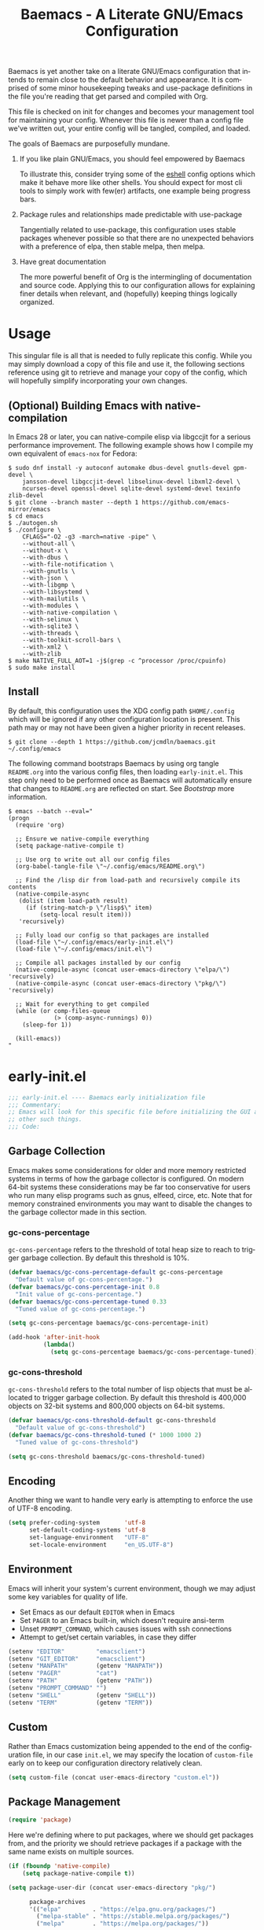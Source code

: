 # -*- mode : org -*-
#+LANGUAGE: en
#+STARTUP: indent
#+TITLE: Baemacs - A Literate GNU/Emacs Configuration

Baemacs is yet another take on a literate GNU/Emacs configuration that intends
to remain close to the default behavior and appearance. It is comprised of some
minor housekeeping tweaks and use-package definitions in the file you're
reading that get parsed and compiled with Org.

This file is checked on init for changes and becomes your management tool for
maintaining your config. Whenever this file is newer than a config file we've
written out, your entire config will be tangled, compiled, and loaded.

#+HTML: <p align="center"><img src="img/baemacs.png" /></p>

The goals of Baemacs are purposefully mundane.

1. If you like plain GNU/Emacs, you should feel empowered by Baemacs

   To illustrate this, consider trying some of the [[#eshell][eshell]] config options which
   make it behave more like other shells. You should expect for most cli tools
   to simply work with few(er) artifacts, one example being progress bars.

2. Package rules and relationships made predictable with use-package

   Tangentially related to use-package, this configuration uses stable packages
   whenever possible so that there are no unexpected behaviors with a
   preference of elpa, then stable melpa, then melpa.

3. Have great documentation

   The more powerful benefit of Org is the intermingling of documentation and
   source code. Applying this to our configuration allows for explaining finer
   details when relevant, and (hopefully) keeping things logically organized.

* Table of Contents :TOC_4:noexport:
- [[#usage][Usage]]
  - [[#optional-building-emacs-with-native-compilation][(Optional) Building Emacs with native-compilation]]
  - [[#install][Install]]
- [[#early-initel][early-init.el]]
  - [[#garbage-collection][Garbage Collection]]
    - [[#gc-cons-percentage][gc-cons-percentage]]
    - [[#gc-cons-threshold][gc-cons-threshold]]
  - [[#encoding][Encoding]]
  - [[#environment][Environment]]
  - [[#custom][Custom]]
  - [[#package-management][Package Management]]
    - [[#use-package][use-package]]
    - [[#no-littering][no-littering]]
    - [[#package-utils][package-utils]]
  - [[#disable-toolbars][Disable toolbars]]
  - [[#disable-splash-screen][Disable splash screen]]
  - [[#re-use-frames-and-windows][Re-use Frames and Windows]]
- [[#initel][init.el]]
  - [[#appearance][Appearance]]
    - [[#font][Font]]
    - [[#theme][Theme]]
  - [[#editing][Editing]]
    - [[#backups][Backups]]
    - [[#clipboard][Clipboard]]
    - [[#scrolling][Scrolling]]
    - [[#line-numbers][Line Numbers]]
    - [[#modeline][Modeline]]
    - [[#parenthesis-matching][Parenthesis Matching]]
    - [[#whitespace][Whitespace]]
    - [[#word-wrap][Word Wrap]]
  - [[#input][Input]]
    - [[#keyboard][Keyboard]]
      - [[#keybinds][Keybinds]]
    - [[#mouse][Mouse]]
  - [[#bootstrap][Bootstrap]]
- [[#configel][config.el]]
  - [[#packages][Packages]]
    - [[#circe][circe]]
    - [[#clang-format][clang-format]]
    - [[#company][company]]
    - [[#counsel][counsel]]
    - [[#diff-hl][diff-hl]]
    - [[#dimmer][dimmer]]
    - [[#eglot][eglot]]
    - [[#eldoc][eldoc]]
    - [[#elfeed][elfeed]]
    - [[#eshell][eshell]]
    - [[#eww][eww]]
    - [[#flycheck][flycheck]]
    - [[#flyspell][flyspell]]
    - [[#gnus][gnus]]
    - [[#helpful][helpful]]
    - [[#highlight-indent-guides][highlight-indent-guides]]
    - [[#ibuffer][ibuffer]]
    - [[#ivy][ivy]]
    - [[#magit][magit]]
    - [[#nov][nov]]
    - [[#rainbow-delimiters][rainbow-delimiters]]
    - [[#ranger][ranger]]
    - [[#scratch][scratch]]
    - [[#server][server]]
    - [[#smartparens][smartparens]]
    - [[#swiper][swiper]]
    - [[#undo-tree][undo-tree]]
    - [[#xclip][xclip]]
    - [[#yasnippet][yasnippet]]
  - [[#languages][Languages]]
    - [[#apache][Apache]]
    - [[#bpftrace][bpftrace]]
    - [[#c][C]]
    - [[#c-1][C++]]
    - [[#caddy-disabled][Caddy (Disabled)]]
    - [[#cfg--ini][Cfg / Ini]]
    - [[#cmake][CMake]]
    - [[#csv][CSV]]
    - [[#docker][Docker]]
    - [[#dotenv][DotEnv]]
    - [[#editorconfig][EditorConfig]]
    - [[#emacs-lisp][Emacs Lisp]]
    - [[#gdscript-disabled][GDScript (Disabled)]]
    - [[#go][Go]]
    - [[#hcl][HCL]]
    - [[#jinja2][Jinja2]]
    - [[#json][JSON]]
    - [[#julia][Julia]]
    - [[#markdown][Markdown]]
    - [[#meson][Meson]]
    - [[#nginx][NGINX]]
    - [[#ninja][Ninja]]
    - [[#org][Org]]
    - [[#php][PHP]]
    - [[#protobuf][Protobuf]]
    - [[#python][Python]]
    - [[#rust][Rust]]
    - [[#shell][Shell]]
    - [[#sed][Sed]]
    - [[#toml][Toml]]
    - [[#verilog][Verilog]]
    - [[#yaml][YAML]]
    - [[#zig][Zig]]

* Usage

This singular file is all that is needed to fully replicate this config. While
you may simply download a copy of this file and use it, the following sections
reference using git to retrieve and manage your copy of the config, which will
hopefully simplify incorporating your own changes.

** (Optional) Building Emacs with native-compilation

In Emacs 28 or later, you can native-compile elisp via libgccjit for a serious
performance improvement. The following example shows how I compile my own
equivalent of ~emacs-nox~ for Fedora:

#+BEGIN_SRC shell :eval no :tangle no
  $ sudo dnf install -y autoconf automake dbus-devel gnutls-devel gpm-devel \
      jansson-devel libgccjit-devel libselinux-devel libxml2-devel \
      ncurses-devel openssl-devel sqlite-devel systemd-devel texinfo zlib-devel
  $ git clone --branch master --depth 1 https://github.com/emacs-mirror/emacs
  $ cd emacs
  $ ./autogen.sh
  $ ./configure \
      CFLAGS="-O2 -g3 -march=native -pipe" \
      --without-all \
      --without-x \
      --with-dbus \
      --with-file-notification \
      --with-gnutls \
      --with-json \
      --with-libgmp \
      --with-libsystemd \
      --with-mailutils \
      --with-modules \
      --with-native-compilation \
      --with-selinux \
      --with-sqlite3 \
      --with-threads \
      --with-toolkit-scroll-bars \
      --with-xml2 \
      --with-zlib
  $ make NATIVE_FULL_AOT=1 -j$(grep -c ^processor /proc/cpuinfo)
  $ sudo make install
#+END_SRC

** Install

By default, this configuration uses the XDG config path ~$HOME/.config~ which
will be ignored if any other configuration location is present. This path may
or may not have been given a higher priority in recent releases.

#+BEGIN_SRC shell :eval no :tangle no
  $ git clone --depth 1 https://github.com/jcmdln/baemacs.git ~/.config/emacs
#+END_SRC

The following command bootstraps Baemacs by using org tangle ~README.org~ into
the various config files, then loading ~early-init.el~. This step only need to
be performed once as Baemacs will automatically ensure that changes to
~README.org~ are reflected on start. See [[Bootstrap]] more information.

#+BEGIN_SRC shell :eval no :tangle no
  $ emacs --batch --eval="
  (progn
    (require 'org)

    ;; Ensure we native-compile everything
    (setq package-native-compile t)

    ;; Use org to write out all our config files
    (org-babel-tangle-file \"~/.config/emacs/README.org\")

    ;; Find the /lisp dir from load-path and recursively compile its contents
    (native-compile-async
     (dolist (item load-path result)
       (if (string-match-p \"/lisp$\" item)
           (setq-local result item)))
     'recursively)

    ;; Fully load our config so that packages are installed
    (load-file \"~/.config/emacs/early-init.el\")
    (load-file \"~/.config/emacs/init.el\")

    ;; Compile all packages installed by our config
    (native-compile-async (concat user-emacs-directory \"elpa/\") 'recursively)
    (native-compile-async (concat user-emacs-directory \"pkg/\") 'recursively)

    ;; Wait for everything to get compiled
    (while (or comp-files-queue
               (> (comp-async-runnings) 0))
      (sleep-for 1))

    (kill-emacs))
  "
#+END_SRC

* early-init.el

#+BEGIN_SRC emacs-lisp :tangle early-init.el
  ;;; early-init.el ---- Baemacs early initialization file
  ;;; Commentary:
  ;; Emacs will look for this specific file before initializing the GUI and
  ;; other such things.
  ;;; Code:
#+END_SRC

** Garbage Collection

Emacs makes some considerations for older and more memory restricted systems in
terms of how the garbage collector is configured. On modern 64-bit systems
these considerations may be far too conservative for users who run many elisp
programs such as gnus, elfeed, circe, etc. Note that for memory constrained
environments you may want to disable the changes to the garbage collector made
in this section.

*** gc-cons-percentage

~gc-cons-percentage~ refers to the threshold of total heap size to reach to
trigger garbage collection. By default this threshold is 10%.

#+BEGIN_SRC emacs-lisp :tangle early-init.el
  (defvar baemacs/gc-cons-percentage-default gc-cons-percentage
    "Default value of gc-cons-percentage.")
  (defvar baemacs/gc-cons-percentage-init 0.8
    "Init value of gc-cons-percentage.")
  (defvar baemacs/gc-cons-percentage-tuned 0.33
    "Tuned value of gc-cons-percentage.")

  (setq gc-cons-percentage baemacs/gc-cons-percentage-init)

  (add-hook 'after-init-hook
            (lambda()
              (setq gc-cons-percentage baemacs/gc-cons-percentage-tuned)))
#+END_SRC

*** gc-cons-threshold

~gc-cons-threshold~ refers to the total number of lisp objects that must be
allocated to trigger garbage collection. By default this threshold is 400,000
objects on 32-bit systems and 800,000 objects on 64-bit systems.

#+BEGIN_SRC emacs-lisp :tangle early-init.el
  (defvar baemacs/gc-cons-threshold-default gc-cons-threshold
    "Default value of gc-cons-threshold")
  (defvar baemacs/gc-cons-threshold-tuned (* 1000 1000 2)
    "Tuned value of gc-cons-threshold")

  (setq gc-cons-threshold baemacs/gc-cons-threshold-tuned)
#+END_SRC

** Encoding

Another thing we want to handle very early is attempting to enforce the use of
UTF-8 encoding.

#+BEGIN_SRC emacs-lisp :tangle early-init.el
  (setq prefer-coding-system       'utf-8
        set-default-coding-systems 'utf-8
        set-language-environment   "UTF-8"
        set-locale-environment     "en_US.UTF-8")
#+END_SRC

** Environment

Emacs will inherit your system's current environment, though we may adjust some
key variables for quality of life.

- Set Emacs as our default ~EDITOR~ when in Emacs
- Set ~PAGER~ to an Emacs built-in, which doesn't require ansi-term
- Unset ~PROMPT_COMMAND~, which causes issues with ssh connections
- Attempt to get/set certain variables, in case they differ

#+BEGIN_SRC emacs-lisp :tangle early-init.el
  (setenv "EDITOR"         "emacsclient")
  (setenv "GIT_EDITOR"     "emacsclient")
  (setenv "MANPATH"        (getenv "MANPATH"))
  (setenv "PAGER"          "cat")
  (setenv "PATH"           (getenv "PATH"))
  (setenv "PROMPT_COMMAND" "")
  (setenv "SHELL"          (getenv "SHELL"))
  (setenv "TERM"           (getenv "TERM"))
#+END_SRC

** Custom

Rather than Emacs customization being appended to the end of the configuration
file, in our case ~init.el~, we may specify the location of ~custom-file~ early
on to keep our configuration directory relatively clean.

#+BEGIN_SRC emacs-lisp :tangle early-init.el
  (setq custom-file (concat user-emacs-directory "custom.el"))
#+END_SRC

** Package Management

#+BEGIN_SRC emacs-lisp :tangle early-init.el
  (require 'package)
#+END_SRC

Here we're defining where to put packages, where we should get packages from,
and the priority we should retrieve packages if a package with the same name
exists on multiple sources.

#+BEGIN_SRC emacs-lisp :tangle early-init.el
  (if (fboundp 'native-compile)
      (setq package-native-compile t))

  (setq package-user-dir (concat user-emacs-directory "pkg/")

        package-archives
        '(("elpa"         . "https://elpa.gnu.org/packages/")
          ("melpa-stable" . "https://stable.melpa.org/packages/")
          ("melpa"        . "https://melpa.org/packages/"))

        package-archive-priorities
        '(("elpa"         . 3)
          ("melpa-stable" . 2)
          ("melpa"        . 1))

        package-pinned-packages
        '((cargo       . "melpa")
          (dimmer      . "melpa")
          (hcl-mode    . "melpa")
          (ivy-rich    . "melpa")
          (use-package . "melpa")))
#+END_SRC

With the above changes made, we may now initialize the package module:

#+BEGIN_SRC emacs-lisp :tangle early-init.el
  (package-initialize)
#+END_SRC

*** use-package

The first package we'll ensure exists is use-package, which the rest of this
file relies on for handling per-package configuration. In newer versions of
Emacs use-package is now a built-in, but we should check to be nice to older
versions:

#+BEGIN_SRC emacs-lisp :tangle early-init.el
  (unless (package-installed-p 'use-package)
    (package-refresh-contents)
    (package-install 'use-package))

  (eval-when-compile
    (require 'use-package)
    (require 'bind-key))
#+END_SRC

Some decent use-package tweaks are to defer loading a package unless demanded,
ensure a package exists or can be retrieved before loading its configuration,
and check that use-package is installed and active before attempting to
initialize:

#+BEGIN_SRC emacs-lisp :tangle early-init.el
  (setq use-package-always-ensure     't
        use-package-check-before-init 't)
#+END_SRC

*** no-littering

The second package will keep our Emacs configuration directory nice and tidy by
adjusting the locations of configuration files. It uses a unixy format, which
is a nice change.

#+BEGIN_SRC emacs-lisp :tangle early-init.el
  (use-package no-littering
    :commands (dired-create-directory no-littering-expand-var-file-name)
    :init
    (setq auto-save-file-name-transforms
          `((".*" ,(no-littering-expand-var-file-name "auto-save/") 't))

          baemacs/auto-save-dir (concat user-emacs-directory "var/auto-save"))

    (if (not (file-directory-p baemacs/auto-save-dir))
        (dired-create-directory baemacs/auto-save-dir)))
#+END_SRC

*** package-utils

#+BEGIN_SRC emacs-lisp :tangle early-init.el
  (use-package package-utils
    :commands (baemacs/update)
    :init
    (defun baemacs/update()
      "Refresh package contents, then update all packages."
      (interactive)

      ;; Refresh package metadata, and upgrade all packages
      (package-refresh-contents)
      (package-utils-upgrade-all)

      ;; Native-compile all packages
      (native-compile-async (concat user-emacs-directory "elpa") 'recursively)
      (native-compile-async (concat user-emacs-directory "pkg") 'recursively)))
#+END_SRC

** Disable toolbars

I don't find the toolbars to be useful comparatively to the amount of visual
space they consume. The following will disable the various toolbars when their
functions are bound, which prevents them from ever being initialized:

#+BEGIN_SRC emacs-lisp :tangle early-init.el
  (when (fboundp 'menu-bar-mode)   (menu-bar-mode   -1))
  (when (fboundp 'scroll-bar-mode) (scroll-bar-mode -1))
  (when (fboundp 'tool-bar-mode)   (tool-bar-mode   -1))
#+END_SRC

** Disable splash screen

After initialization completes, we'll end up with some clutter that is not very
helpful for long-time Emacs users.

- Remove the default scratch buffer message
- Disable the splash screen
- Disable the startup buffer menu

#+BEGIN_SRC emacs-lisp :tangle early-init.el
  (setq initial-scratch-message     ""
        inhibit-splash-screen       't
        inhibit-startup-buffer-menu 't)
#+END_SRC

** Re-use Frames and Windows

One big annoyance is Emacs arbitrary splitting my window to show a newly
created buffer. This is especially annoying when I run a command myself such as
~M-x man~ which causes arbitrary splits.

Here we will enforce always re-using the currently selected frame when a new
buffer is opened or focused. This works in most cases, though as shown below
certain things like 'man' will not respect our choices and require specific
adjustment. Some things like 'gnus' should still make splits as they want, so
we won't look for every possible edge condition to normalize this behavior.

#+BEGIN_SRC emacs-lisp :tangle init.el
  (add-to-list 'display-buffer-alist '("*Help*" display-buffer-same-window))
  (add-to-list 'display-buffer-alist '("*Man*" display-buffer-same-window))

  (setq pop-up-frames  nil
        pop-up-windows nil)
#+END_SRC

#+BEGIN_SRC emacs-lisp :tangle early-init.el
  (provide 'early-init)
  ;;; early-init.el ends here
#+END_SRC

* init.el

Emacs will look for this specific file once it reaches the init phase. Here we
will make modifications to things that ship with Emacs and should be changed as
early as possible.

#+BEGIN_SRC emacs-lisp :tangle init.el
  ;;; init.el ---- Baemacs initialization file
  ;;; Commentary:
  ;; Emacs will look for this specific file once it reaches the
  ;; initialization phase.  Here we will make modifications to things that
  ;; ship with Emacs and should be changed early.
  ;;; Code:
#+END_SRC

** Appearance

In terms of appearance, I prefer to have as little wasted space and visual
clutter as possible. I make no attempt to completely restyle Emacs, preferring
instead to make slight modifications.

*** Font

This probably isn't needed, but we'll set the default font to the monospace
font defined on the system.

#+BEGIN_SRC emacs-lisp :tangle init.el
  (set-face-attribute :family "Monospace")
#+END_SRC

*** Theme

Rather than include yet another theme, we’ll use the tango-dark theme.

#+BEGIN_SRC emacs-lisp :tangle init.el
  (load-theme 'tango-dark 't)
#+END_SRC

** Editing

There are some general-purpose changes to make for editing files, which ideally
if I ever get around to incorporating ~site-start.el~ will allow loading a
slim, nimble instance of Emacs when needed. For now I'll leave these changes
here.

*** Backups

#+BEGIN_SRC emacs-lisp :tangle init.el
  (setq backup-by-copying 't)
#+END_SRC

*** Clipboard

This part is a bit unorganized though reduces clutter by inhibiting buffers and
adjusting how the clipboard works in Emacs.

#+BEGIN_SRC emacs-lisp :tangle init.el
  (setq save-interprogram-paste-before-kill 't
        select-enable-primary               nil)
#+END_SRC

*** Scrolling

- Scroll line-by-line
- Preserve the cursor position when scrolling
- No scroll margins
- Don't scroll past the end of a buffer

#+BEGIN_SRC emacs-lisp :tangle init.el
  (setq auto-window-vscroll             nil
        scroll-conservatively           101
        scroll-margin                   0
        scroll-preserve-screen-position 1
        scroll-step                     1
        scroll-up-aggressively          0.0
        scroll-down-aggressively        0.0)
#+END_SRC

*** Line Numbers

Display line numbers in most types of modes where it makes sense.

#+BEGIN_SRC emacs-lisp :tangle init.el
  (add-hook 'after-init-hook
            (lambda()
              (add-hook 'conf-mode-hook 'display-line-numbers-mode)
              (add-hook 'prog-mode-hook 'display-line-numbers-mode)
              (add-hook 'org-mode-hook  'display-line-numbers-mode)
              (add-hook 'text-mode-hook 'display-line-numbers-mode)))
#+END_SRC

*** Modeline

- Show column numbers
- Ensure ~\n~ always precedes EOF
- When ~show-paren-mode~ is enabled, delay showing match for 330ms
- Disable the ~visual-bell~

#+BEGIN_SRC emacs-lisp :tangle init.el
  (setq column-number-mode    't
        require-final-newline 't
        show-paren-delay      0.33
        visible-bell          nil)
#+END_SRC

*** Parenthesis Matching

Highlight matching parenthesis, always.

#+BEGIN_SRC emacs-lisp :tangle init.el
  (add-hook 'after-init-hook (lambda() (show-paren-mode 't)))
#+END_SRC

*** Whitespace

Before saving, remove any trailing whitespace characters.

#+BEGIN_SRC emacs-lisp :tangle init.el
  (add-hook 'before-save-hook 'delete-trailing-whitespace)
#+END_SRC

*** Word Wrap

When Visual Line mode is enabled, ‘word-wrap’ is turned on in this buffer, and
simple editing commands are redefined to act on visual lines, not logical
lines.

#+BEGIN_SRC emacs-lisp :tangle init.el
  (add-hook 'after-init-hook (lambda() (global-visual-line-mode 't)))
#+END_SRC

** Input

*** Keyboard

In terms of keyboard input, I only make slight adjustments though their
usefulness is highly subjective.

**** Keybinds

From my time of using tmux + vim I had grown to prefer some custom keybinds I
made for handling splits or navigating through panes. Here I've attempted to
recreated the subjective ease of navigation I prefer:

#+BEGIN_SRC emacs-lisp :tangle init.el
  (global-set-key (kbd "M--")
                  (lambda()
                    (interactive)
                    (split-window-vertically)
                    (other-window 1 nil)
                    (switch-to-next-buffer)))

  (global-set-key (kbd "M-=")
                  (lambda()
                    (interactive)
                    (split-window-horizontally)
                    (other-window 1 nil)
                    (switch-to-next-buffer)))
#+END_SRC

#+BEGIN_SRC emacs-lisp :tangle init.el
  (global-set-key (kbd "C-c c")     'comment-or-uncomment-region)
  (global-set-key (kbd "<M-down>")  'windmove-down)
  (global-set-key (kbd "<M-left>")  'windmove-left)
  (global-set-key (kbd "<M-right>") 'windmove-right)
  (global-set-key (kbd "<M-up>")    'windmove-up)

  (defalias 'yes-or-no-p 'y-or-n-p)
#+END_SRC

*** Mouse

#+BEGIN_SRC emacs-lisp :tangle init.el
  (setq mouse-wheel-follow-mouse      't
        mouse-wheel-progressive-speed nil
        mouse-wheel-scroll-amount     '(3 ((shift) . 3))
        mouse-yank-at-point           't)
#+END_SRC

#+BEGIN_SRC emacs-lisp :tangle init.el
  (add-hook 'after-init-hook
            (lambda()
              (xterm-mouse-mode 1)))

  (global-set-key (kbd "<mouse-4>")
                  (lambda()
                    (interactive)
                    (scroll-down-line 3)))

  (global-set-key (kbd "<mouse-5>")
                  (lambda()
                    (interactive)
                    (scroll-up-line 3)))
#+END_SRC

** Bootstrap

Something we can do to slightly improve the total duration needed for Emacs to
complete its initialization phase is byte-compile the configuration files we
create. If performed conditionally, we only pay the cost of byte-compiling when
we make a change to this configuration file for the entire configuration to be
rebuilt.

At the end of initialization, ensure that ~README.org~ is not newer than
~config.el~, otherwise rebuild our configuration files and byte-compile them.

#+BEGIN_SRC emacs-lisp :tangle init.el
  (defun baemacs/reconfig()
    "Reconfigure Baemacs by writing and loading our config."
    (require 'org)
    (interactive)
    (org-babel-tangle-file (concat user-emacs-directory "README.org"))
    (load (concat user-emacs-directory "early-init.el"))
    (load (concat user-emacs-directory "init.el")))
#+END_SRC

#+BEGIN_SRC emacs-lisp :tangle init.el
  (if (file-newer-than-file-p (concat user-emacs-directory "README.org")
                              (concat user-emacs-directory "early-init.el"))
      (baemacs/reconfig))
#+END_SRC

#+BEGIN_SRC emacs-lisp :tangle init.el
  (load (concat user-emacs-directory "config.el"))
#+END_SRC

#+BEGIN_SRC emacs-lisp :tangle init.el
  (provide 'init)
  ;;; init.el ends here
#+END_SRC

* config.el

This is a non-standard file that is referenced at the end of ~init.el~ which
contains our extra package and language definitions. Before we add anything to
this file, first we'll add the file header:

#+BEGIN_SRC emacs-lisp :tangle config.el
  ;;; config.el ---- Baemacs configuration file
  ;;; Commentary:
  ;; This is a non-standard file that is referenced at the end of 'init.el'
  ;; which contains our extra package and language definitions.
  ;;; Code:
#+END_SRC

** Packages

*** circe

Circe is a Client for IRC in Emacs.

https://stable.melpa.org/#/circe
https://github.com/emacs-circe/circe

#+BEGIN_SRC emacs-lisp :tangle config.el
  (use-package circe
    :defer 't
    :commands (enable-lui-logging-globally lui-set-prompt)
    :config
    (setq circe-default-part-message ""
          circe-default-quit-message ""
          circe-format-server-topic  "*** Topic: {userhost}: {topic-diff}"
          circe-reduce-lurker-spam   't
          circe-use-cycle-completion 't

          lui-flyspell-alist         '((".*" "american"))
          lui-flyspell-p             't

          lui-fill-type              nil
          lui-time-stamp-format      "%H:%M:%S"
          lui-time-stamp-position    'left-margin)

    (add-hook 'circe-server-mode-hook (lambda() (require 'circe-chanop)))
    (add-hook 'circe-chat-mode-hook
              (lambda()
                (lui-set-prompt
                 (concat (propertize
                          (concat (buffer-name) ":")
                          'face 'circe-prompt-face)
                         " "))))

    (add-hook 'lui-mode-hook
              (lambda()
                (setq fringes-outside-margins 't
                      left-margin-width       9
                      word-wrap               't
                      wrap-prefix             "")))

    (enable-circe-color-nicks)

    (if (file-exists-p (concat user-emacs-directory "usr/circe.el"))
        (load-file     (concat user-emacs-directory "usr/circe.el"))))
#+END_SRC

*** clang-format

#+BEGIN_SRC emacs-lisp :tangle config.el
  (use-package clang-format)
#+END_SRC

*** company

Company is a modular completion framework. Modules for retrieving completion
candidates are called backends, modules for displaying them are frontends.

https://stable.melpa.org/#/company
https://github.com/company-mode/company-mode

#+BEGIN_SRC emacs-lisp :tangle config.el
  (use-package company
    :config
    (setq company-begin-commands '(self-insert-command)
          company-idle-delay     0.3
          company-echo-delay     0
          company-tooltip-limit  20)

    :hook
    ((prog-mode . company-mode)
     (text-mode . company-mode)))
#+END_SRC

#+BEGIN_SRC emacs-lisp :tangle config.el
  (use-package company-c-headers
    :after (company)
    :config (add-to-list 'company-backends 'company-c-headers))
#+END_SRC

#+BEGIN_SRC emacs-lisp :tangle config.el
  (use-package company-emoji
    :after (company)
    :if window-system)
#+END_SRC

*** counsel

#+BEGIN_SRC emacs-lisp :tangle config.el
  (use-package counsel
    :bind (("<f1> f"  . counsel-describe-function)
           ("<f1> l"  . counsel-find-library)
           ("<f1> v"  . counsel-describe-variable)
           ("<f2> i"  . counsel-info-lookup-symbol)
           ("<f2> u"  . counsel-unicode-char)
           ("C-s"     . counsel-grep-or-swiper)
           ("C-c g"   . counsel-git)
           ("C-c j"   . counsel-git-grep)
           ("C-c l"   . counsel-ag)
           ("C-r"     . counsel-minibuffer-history)
           ("C-x C-f" . counsel-find-file)
           ("C-x l"   . counsel-locate)
           ("M-x"     . counsel-M-x)))
#+END_SRC

*** diff-hl

#+BEGIN_SRC emacs-lisp :tangle config.el
  (use-package diff-hl
    :demand 't
    :commands (diff-hl-mode diff-hl-margin-mode)
    :hook ((conf-mode prog-mode text-mode) . diff-hl-mode)
    :config
    (when (eq window-system nil)
      (add-hook 'after-init-hook
                (lambda()
                  (add-hook 'conf-mode-hook 'diff-hl-margin-mode)
                  (add-hook 'org-mode-hook  'diff-hl-margin-mode)
                  (add-hook 'prog-mode-hook 'diff-hl-margin-mode)
                  (add-hook 'text-mode-hook 'diff-hl-margin-mode)))))
#+END_SRC

*** dimmer

This package provides a minor mode which dims inactive buffers, namely the
buffers the cursor is not currently active in. It can be helpful for those who
use many buffers.

#+BEGIN_SRC emacs-lisp :tangle config.el
  (use-package dimmer
    :commands (dimmer-mode)
    :hook (after-init . (lambda() (dimmer-mode t))))
#+END_SRC

*** eglot

#+BEGIN_SRC emacs-lisp :tangle config.el
  (use-package eglot
    :commands (eglot-ensure)
    :config
    (setq eglot-auto-display-help-buffer nil
          eglot-put-doc-in-help-buffer   nil)

    (add-to-list 'eglot-server-programs '(c-mode   . ("clangd")))
    (add-to-list 'eglot-server-programs '(c++-mode . ("clangd")))
    (add-to-list 'eglot-server-programs '(python-mode . ("pylsp")))
    (add-to-list 'eglot-server-programs '(rust-mode . ("rls")))

    :hook (((c-mode c++-mode go-mode python-mode rust-mode zig-mode)
            . 'eglot-ensure)
           ((c-mode c++-mode)
            . (lambda()
                (fset 'c-indent-region 'clang-format-region)))
           (eglot-managed-mode
            . (lambda()
                (add-hook 'before-save-hook 'eglot-format-buffer
                          nil 'local)))))
#+END_SRC

*** eldoc

#+BEGIN_SRC emacs-lisp :tangle config.el
  (use-package eldoc
    :commands (global-eldoc-mode)
    :config (setq eldoc-echo-area-use-multiline-p nil))
#+END_SRC

*** elfeed

This package provides an extensible web feed reader, supporting both RSS and
Atom.

#+BEGIN_SRC emacs-lisp :tangle config.el
  (use-package elfeed
    :config
    (setq elfeed-search-filter "@1-week-ago +unread "
          url-queue-timeout    10)

    (if (file-exists-p (concat user-emacs-directory "usr/elfeed.el"))
        (load-file     (concat user-emacs-directory "usr/elfeed.el"))))
#+END_SRC

*** eshell

#+BEGIN_SRC emacs-lisp :tangle config.el
  (use-package eshell
    :commands
    (baemacs/eshell/clear
     baemacs/eshell/prompt-function
     eshell
     eshell-new
     eshell-truncate-buffer
     eshell/basename
     eshell/pwd)

    :config
    (defun baemacs/eshell/clear()
      "Clear the current eshell buffer by truncating the contents."
      (interactive)
      (setq-local eshell-buffer-maximum-lines 0)
      (eshell-truncate-buffer))

    (defun baemacs/eshell/prompt-function()
      "Custom eshell prompt."
      (interactive)
      (lambda ()
        (concat "[" (user-login-name) "@"
                (car (split-string (system-name) "\\.")) " "
                (if (string= (eshell/pwd) (getenv "HOME"))
                    "~" (eshell/basename (eshell/pwd))) "]"
                (if (= (user-uid) 0) "# " "$ "))))

    (setq eshell-banner-message             ""
          eshell-cmpl-cycle-completions     nil
          eshell-error-if-no-glob           't
          eshell-hist-ignoredups            't
          eshell-history-size               4096
          eshell-prefer-lisp-functions      't
          eshell-prompt-function            (baemacs/eshell/prompt-function)
          eshell-prompt-regexp              "^[^#$\n]*[#$] "
          eshell-save-history-on-exit       't
          eshell-scroll-to-bottom-on-input  nil
          eshell-scroll-to-bottom-on-output nil
          eshell-scroll-show-maximum-output nil)

    :init
    (add-hook 'eshell-mode-hook
              (lambda()
                (defalias 'eshell/clear 'baemacs/eshell/clear)))

    (defun baemacs/eshell-new()
      "Open a new instance of eshell."
      (interactive)
      (eshell 'N)))
#+END_SRC

*** eww

I like eww, but it was missing a few things for me to use it as my primary
browser for non-interactive sites. Here we will ensure that eww is our primary
browser when visiting links, and that images are blocked by default. Should you
have multiple eww buffers open and want to toggle displaying images in a
specific buffer, you may now do so.

#+BEGIN_SRC emacs-lisp :tangle config.el
  (use-package eww
    :commands (eww eww-mode eww-reload eww-toggle-images eww-new)

    :config
    (when window-system
      (defun baemacs/eww-toggle-images()
        "Toggle blocking images in eww."
        (interactive)
        (if (bound-and-true-p shr-blocked-images)
            (setq-local shr-blocked-images nil)
          (setq-local shr-blocked-images ""))
        (eww-reload))

      (setq shr-blocked-images ""))

    :init
    (defun baemacs/eww-new()
      "Open a new instance of eww."
      (interactive)
      (let ((url (read-from-minibuffer "Enter URL or keywords: ")))
        (switch-to-buffer (generate-new-buffer "*eww*"))
        (eww-mode)
        (eww url)))

    (setq browse-url-browser-function 'eww-browse-url))
#+END_SRC

#+BEGIN_SRC emacs-lisp :tangle config.el
  (use-package eww-lnum
    :bind (:map eww-mode-map
                ("f" . eww-lnum-follow)
                ("F" . eww-lnum-universal))
    :commands (eww-lnum-follow eww-lnum-universal))
#+END_SRC

*** flycheck

#+BEGIN_SRC emacs-lisp :tangle config.el
  (use-package flycheck
    :hook (prog-mode . flycheck-mode))
#+END_SRC

#+BEGIN_SRC emacs-lisp :tangle config.el
  (use-package flycheck-inline
    :commands (turn-on-flycheck-inline)
    :hook (flycheck-mode . (lambda() (turn-on-flycheck-inline))))
#+END_SRC

*** flyspell

#+BEGIN_SRC emacs-lisp :tangle config.el
  (use-package flyspell
    :config
    (setq ispell-program-name (executable-find "hunspell")
          ispell-dictionary   "en_US")

    :hook (((conf-mode markdown-mode text-mode) . flyspell-mode)
           (prog-mode . flyspell-prog-mode)))
#+END_SRC

*** gnus

I've bounced between using "real" email clients and gnus quite a few times,
though here we will attempt to make gnus behave like other clients.

#+BEGIN_SRC emacs-lisp :tangle config.el
  (use-package gnus
    :bind (("<M-down>" . windmove-down)
           ("<M-up>"   . windmove-up))

    :config
    (add-to-list 'mm-discouraged-alternatives "text/html")
    (add-to-list 'mm-discouraged-alternatives "text/richtext")

    (setq gnus-permanently-visible-groups        ".*"
          gnus-show-threads                      't
          gnus-sum-thread-tree-false-root        ""
          gnus-sum-thread-tree-indent            "  "
          gnus-sum-thread-tree-leaf-with-other   "├─> "
          gnus-sum-thread-tree-root              ""
          gnus-sum-thread-tree-single-leaf       "╰─> "
          gnus-sum-thread-tree-vertical          "│ "
          gnus-summary-line-format               "%U%R:%-15,15o  %-20,20A  %-3,3t  %B%s\n"
          gnus-summary-thread-gathering-function 'gnus-gather-threads-by-subject
          gnus-thread-hide-subtree               't
          gnus-thread-sort-functions             '(gnus-thread-sort-by-date))

    (if (file-exists-p (concat user-emacs-directory "usr/gnus.el"))
        (load-file     (concat user-emacs-directory "usr/gnus.el")))

    :hook ((gnus-summary-prepared . gnus-summary-sort-by-most-recent-date)
           (gnus-group-mode       . gnus-group-sort-groups-by-alphabet)))
#+END_SRC

*** helpful

This package provides an alternative to the built-in Emacs help that provides
much more contextual information.

#+BEGIN_SRC emacs-lisp :tangle config.el
  (use-package helpful
    :bind (("C-h C" . #'helpful-command)
           ("C-h F" . #'helpful-function)
           ("C-h f" . #'helpful-callable)
           ("C-h k" . #'helpful-key)
           ("C-h v" . #'helpful-variable)))
#+END_SRC

*** highlight-indent-guides

#+BEGIN_SRC emacs-lisp :tangle config.el
  (use-package highlight-indent-guides
    :config (setq highlight-indent-guides-method 'character)
    :hook (prog-mode . highlight-indent-guides-mode))
#+END_SRC

*** ibuffer

I'm not a fan of the default ibuffer behavior, if the total size of this
section does not make that clear. Here we will sort buffers, show human
readable sizes, and define a ton of filter groups.

#+BEGIN_SRC emacs-lisp :tangle config.el
  (use-package ibuffer
    :bind (("C-x C-b"         . ibuffer)
           ("<C-tab>"         . next-buffer)
           ("<C-iso-lefttab>" . previous-buffer))

    :commands (ibuffer-switch-to-saved-filter-groups)

    :config
    (add-hook 'ibuffer-auto-mode-hook
              (lambda()
                (ibuffer-switch-to-saved-filter-groups "default")))

    (define-ibuffer-column size-h
      (:name "Size" :inline 't)
      (cond ((> (buffer-size) (* 1000 1000 1000))
             (format "%7.1fG" (/ (buffer-size) 1000000000.0)))
            ((> (buffer-size) (* 1000 1000))
             (format "%7.1fM" (/ (buffer-size) 1000000.0)))
            ((> (buffer-size) 1000)
             (format "%7.1fK" (/ (buffer-size) 1000.0)))
            ('t (format "%8d" (buffer-size)))))

    (setq ibuffer-show-empty-filter-groups nil
          ibuffer-saved-filter-groups
          (quote (("default"
                   ("emacs"
                    (or (name . "^\\*Completions\\*$")
                        (name . "^\\*Customize\\*")
                        (name . "^\\*Disabled\s.*\\*$")
                        (name . "^\\*Help\\*$")
                        (name . "^\\*Messages\\*$")
                        (name . "^\\*scratch\\*.*$")))

                   ("apps"
                    (or (mode . dired-mode)
                        (mode . eshell-mode)))

                   ("dev"
                    (or (name . "^\\*clang")
                        (name . "^\\*gcc")
                        (name . "^\\*RTags")
                        (name . "^\\*rdm\\*")
                        (name . "magit")
                        (name . "COMMIT_EDITMSG")
                        (name . "^\\*Flycheck")
                        (name . "^\\*Flyspell")))

                   ("docs"
                    (or (name . "^\\*Man\s.*\s.*\\*$")
                        (name . "^\\*WoMan\s.*\s.*\\*$")
                        (mode . pdf-view-mode)))

                   ("irc"
                    (or (mode . circe-mode)
                        (mode . circe-channel-mode)
                        (mode . circe-query-mode)
                        (mode . circe-server-mode)))

                   ("logs"
                    (or (name . "^\\*EGLOT.*")
                        (name . "^\\*eldoc\\*$")
                        (name . "-Log\\*$")
                        (name . "\slog\\*$")))

                   ("mail"
                    (or (mode . message-mode)
                        (mode . bbdb-mode)
                        (mode . mail-mode)
                        (mode . gnus-group-mode)
                        (mode . gnus-summary-mode)
                        (mode . gnus-article-mode)
                        (name . "^\\.bbdb$")
                        (name . "^\\.newsrc-dribble")))

                   ("web"
                    (or (mode . eww-mode)
                        (name . "^\\*elfeed")))
                   )))

          ibuffer-formats '((mark
                             modified read-only " "
                             (name 35 35 :left :nil) " "
                             (size-h 9 -1 :right) " "
                             (mode 16 16 :left :elide) " "
                             filename-and-process)))

    :hook ((ibuffer      . ibuffer-auto-mode)
           (ibuffer-mode . ibuffer-do-sort-by-alphabetic)))
#+END_SRC

*** ivy

#+BEGIN_SRC emacs-lisp :tangle config.el
  (use-package ivy
    :commands (ivy-mode)
    :hook (after-init . (lambda() (ivy-mode 1)))
    :bind (("C-c C-r" . ivy-resume)
           ("<f6>"    . ivy-resume))

    :config
    (setq ivy-use-virtual-buffers      't
          enable-recursive-minibuffers 't))
#+END_SRC

#+BEGIN_SRC emacs-lisp :tangle config.el
  (use-package ivy-rich
    :commands (ivy-rich-mode)
    :hook (ivy-mode . (lambda() (ivy-rich-mode 1))))
#+END_SRC

#+BEGIN_SRC emacs-lisp :tangle config.el
  (use-package flyspell-correct-ivy
    :after (flyspell ivy)
    :bind ("C-\\" . flyspell-correct-wrapper)
    :config (setq flyspell-correct-interface #'flyspell-correct-ivy))
#+END_SRC

*** magit

#+BEGIN_SRC emacs-lisp :tangle config.el
  (use-package magit
    :bind ("C-c C-c" . with-editor-finish)
    :demand 't)
#+END_SRC

*** nov

This package provides a major mode for reading EPUB documents.

#+BEGIN_SRC emacs-lisp :tangle config.el
  (use-package nov
    :mode ("\\.epub" . nov-mode))
#+END_SRC

*** rainbow-delimiters

#+BEGIN_SRC emacs-lisp :tangle config.el
  (use-package rainbow-delimiters
    :hook ((conf-mode prog-mode text-mode) . rainbow-delimiters-mode))
#+END_SRC

*** ranger

This package adds a minor mode that runs within ~dired~ that emulates much of
the features provided by the ~ranger~ terminal file browser. Hardcore ~dired~
users may want to disable this.

#+BEGIN_SRC emacs-lisp :tangle config.el
  (use-package ranger
    :commands (ranger-override-dired-mode)
    :init (ranger-override-dired-mode 't))
#+END_SRC

*** scratch

I like opening multiple scratch buffers, so I added a function to allow me to
make a new numbered scratch buffer.

#+BEGIN_SRC emacs-lisp :tangle config.el
  (use-package scratch
    :commands (scratch-new)
    :init
    (defun baemacs/scratch-new()
      "Open a new scratch buffer."
      (interactive)
      (switch-to-buffer (generate-new-buffer "*scratch*"))
      (lisp-mode)))
#+END_SRC

*** server

I feel that Emacs is missing some extensions for server-based functions and
added a warning when attempting to close Emacs. Also, if you want to update
your packages or kill Emacs without saving in a quicker fashion you may
appreciate the additional functions.

#+BEGIN_SRC emacs-lisp :tangle config.el
  (use-package server
    :demand 't
    :bind ("C-x C-c" . baemacs/server-stop)
    :commands (package-utils-upgrade-all server-start)

    :init
    (defun baemacs/server-kill()
      "Delete current Emacs server, then kill Emacs"
      (interactive)
      (if (y-or-n-p "Kill Emacs without saving? ")
          (kill-emacs)))

    (defun baemacs/server-stop()
      "Prompt to save buffers, then kill Emacs."
      (interactive)
      (if (y-or-n-p "Quit Emacs? ")
          (save-buffers-kill-emacs)))

    :config
    (unless (and (fboundp 'server-running-p)
                 (server-running-p))
      (server-start)))
#+END_SRC

*** smartparens

#+BEGIN_SRC emacs-lisp :tangle config.el
  (use-package smartparens
    :hook
    ((eshell-mode org-mode prog-mode text-mode) . turn-on-smartparens-mode)

    :config
    (setq sp-highlight-pair-overlay     nil
          sp-highlight-wrap-overlay     nil
          sp-highlight-wrap-tag-overlay nil))
#+END_SRC

*** swiper

#+BEGIN_SRC emacs-lisp :tangle config.el
  (use-package swiper
    :after (counsel ivy))
#+END_SRC

*** undo-tree

#+BEGIN_SRC emacs-lisp :tangle config.el
  (use-package undo-tree
    :commands (global-undo-tree-mode)
    :init (global-undo-tree-mode))
#+END_SRC

*** xclip

#+BEGIN_SRC emacs-lisp :tangle config.el
  (use-package xclip
    :commands (xclip-mode)
    :init
    (if (or (executable-find "xclip")
            (executable-find "xclipboard"))
        (xclip-mode 1)
      nil))
#+END_SRC

*** yasnippet

#+BEGIN_SRC emacs-lisp :tangle config.el
  (use-package yasnippet
    :after (eglot)
    :commands (yas-minor-mode)
    :hook (prog-mode . yas-minor-mode))
#+END_SRC

** Languages

*** Apache

#+BEGIN_SRC emacs-lisp :tangle config.el
  (use-package apache-mode
    :disabled)
#+END_SRC

*** bpftrace

#+BEGIN_SRC emacs-lisp :tangle config.el
  (use-package bpftrace-mode
    :mode "\\.bt$")
#+END_SRC

*** C

#+BEGIN_SRC emacs-lisp :tangle config.el
  (use-package cc-mode
    :init
    (add-hook 'c-mode-hook
              (lambda()
                (add-to-list 'auto-mode-alist '("\\.h\\'" . c-mode))
                (setq-local c-basic-offset    8
                            c-default-style   "linux"
                            indent-tabs-mode  't
                            tab-width         8)))

    :mode ("\\.c$" . c-mode))
#+END_SRC

*** C++

#+BEGIN_SRC emacs-lisp :tangle config.el
  (use-package cc-mode
    :init
    (add-hook 'c++-mode-hook
              (lambda()
                (add-to-list 'auto-mode-alist  '("\\.h\\'" . c++-mode))
                (add-to-list 'auto-mode-alist  '("\\.hpp\\'" . c++-mode))
                (setq-local c-basic-offset    4
                            c-default-style   "ellemtel"
                            indent-tabs-mode  't
                            tab-width         4)))

    :mode (("\\.cc$" . c++-mode)
           ("\\.cpp$" . c++-mode)
           ("\\.cxx$" . c++-mode)))
#+END_SRC

*** Caddy (Disabled)

#+BEGIN_SRC emacs-lisp :tangle config.el
  (use-package caddyfile-mode
    :disabled)
#+END_SRC


*** Cfg / Ini

#+BEGIN_SRC emacs-lisp :tangle config.el
  (use-package conf-mode
    :init
    (add-hook 'conf-toml-mode-hook
              (lambda()
                (add-hook 'before-save-hook
                          (lambda() (untabify (point-min) (point-max)))
                          nil 'local)
                (setq-local indent-tabs-mode nil)))

    :mode ("\\.cfg$"
           "\\.conf$"
           "\\.ini$"))
#+END_SRC

*** CMake

#+BEGIN_SRC emacs-lisp :tangle config.el
  (use-package cmake-mode
    :defer 't)
#+END_SRC

*** CSV

#+BEGIN_SRC emacs-lisp :tangle config.el
  (use-package csv-mode
    :mode "\\.csv$")
#+END_SRC

*** Docker

#+BEGIN_SRC emacs-lisp :tangle config.el
  (use-package docker-compose-mode
    :mode "^.*-compose\\.y.ml$")
#+END_SRC

#+BEGIN_SRC emacs-lisp :tangle config.el
  (use-package dockerfile-mode
    :mode ("Containerfile$"
           "Dockerfile$"))
#+END_SRC

*** DotEnv

#+BEGIN_SRC emacs-lisp :tangle config.el
  (use-package dotenv-mode
    :defer 't)
#+END_SRC

*** EditorConfig

#+BEGIN_SRC emacs-lisp :tangle config.el
  (use-package editorconfig
    :init
    (editorconfig-mode 1)
    (add-hook 'prog-mode-hook
              (lambda()
                (add-hook 'before-save-hook
                          (lambda()
                            (editorconfig-apply)
                            (editorconfig-format-buffer))
                          nil 'local))))
#+END_SRC

*** Emacs Lisp

#+BEGIN_SRC emacs-lisp :tangle config.el
  (use-package elisp-mode
    :commands (emacs-lisp-mode)
    :ensure nil
    :init
    (add-hook 'emacs-lisp-mode-hook
              (lambda()
                (add-hook 'before-save-hook
                          (lambda() (untabify (point-min) (point-max)))
                          nil 'local)

                (setq-local indent-tabs-mode nil)))

    :mode (("\\.el$"  . emacs-lisp-mode)
           ("\\.elc$" . emacs-lisp-mode)))
#+END_SRC

*** GDScript (Disabled)

#+BEGIN_SRC emacs-lisp :tangle config.el
  (use-package gdscript-mode
    :disabled)
#+END_SRC

*** Go

#+BEGIN_SRC emacs-lisp :tangle config.el
  (use-package go-mode
    :init
    (add-hook 'go-mode-hook
              (lambda()
                (setq-local c-basic-offset   4
                            indent-tabs-mode nil
                            tab-width        4)))

    :mode "\\.go$")
#+END_SRC

*** HCL

#+BEGIN_SRC emacs-lisp :tangle config.el
  (use-package hcl-mode
    :init
    (add-hook 'hcl-mode-hook
              (lambda()
                (add-hook 'before-save-hook
                          (lambda() (untabify (point-min) (point-max)))
                          nil 'local)

                (setq-local c-basic-offset   4
                            hcl-indent-level 4
                            indent-tabs-mode nil
                            tab-width        4)))

    :mode "\\.hcl$")
#+END_SRC

*** Jinja2

#+BEGIN_SRC emacs-lisp :tangle config.el
  (use-package jinja2-mode
    :mode "\\.j2$")
#+END_SRC

*** JSON

#+BEGIN_SRC emacs-lisp :tangle config.el
  (use-package json-mode
    :hook
    (json-mode
     . (lambda()
         (add-hook 'before-save-hook
                   (lambda() (untabify (point-min) (point-max)))
                   nil 'local)

         (setq-local c-basic-offset         2
                     indent-tabs-mode       nil
                     json-mode-indent-level 2
                     tab-width              2)))

    :mode "\\.json$")
#+END_SRC

*** Julia

#+BEGIN_SRC emacs-lisp :tangle config.el
  (use-package flycheck-julia
    :after (flycheck julia-mode)
    :hook (julia-mode . (lambda() (flycheck-julia-setup))))
#+END_SRC

#+BEGIN_SRC emacs-lisp :tangle config.el
  (use-package julia-mode
    :mode "\\.jl$")
#+END_SRC

*** Markdown

#+BEGIN_SRC emacs-lisp :tangle config.el
  (use-package markdown-mode
    :hook
    (markdown-mode
     . (lambda()
         (add-hook 'before-save-hook
                   (lambda() (untabify (point-min) (point-max)))
                   nil 'local)

         (setq-local c-basic-offset         4
                     indent-tabs-mode       nil
                     tab-width              4)))

    :mode ("\\.markdown$"
           "\\.md$"))
#+END_SRC

*** Meson

#+BEGIN_SRC emacs-lisp :tangle config.el
  (use-package meson-mode
    :mode "meson\\.build$")
#+END_SRC

*** NGINX

#+BEGIN_SRC emacs-lisp :tangle config.el
  (use-package nginx-mode
    :defer 't)
#+END_SRC

*** Ninja

#+BEGIN_SRC emacs-lisp :tangle config.el
  (use-package ninja-mode
    :defer 't)
#+END_SRC

*** Org

#+BEGIN_SRC emacs-lisp :tangle config.el
  (use-package org
    :bind (:map org-mode-map
                ([remap backward-paragraph] . nil)
                ([remap forward-paragraph]  . nil)
                ("C-S-<down>" . nil)
                ("C-S-<up>"   . nil)
                ("M-<down>"   . nil)
                ("M-<up>"     . nil)
                ("S-<left>"   . nil)
                ("S-<right>"  . nil))

    :config
    (setq org-src-fontify-natively  't
          org-src-tab-acts-natively 't
          org-support-shift-select  'always)

    (setq org-babel-load-languages '((C . t)
                                     (awk . t)
                                     (emacs-lisp . t)
                                     (lisp . t)
                                     (makefile . t)
                                     (scheme . t)
                                     (shell . t)
                                     (sql . t)
                                     (sqlite . t)))


    (set-face-attribute 'org-block nil
                        :background "#111111" :extend 't)

    :hook ((org-metadown  . windmove-down)
           (org-metaleft  . windmove-left)
           (org-metaright . windmove-right)
           (org-metaup    . windmove-up)
           (org-mode . (lambda() (setq-local indent-tabs-mode nil))))

    :mode "\\.org$")
#+END_SRC

#+BEGIN_SRC emacs-lisp :tangle config.el
  (use-package company-org-block
    :after (company org)
    :config (setq company-org-block-edit-style 'auto)
    :init
    (add-hook 'org-mode-hook
              (lambda ()
                (add-to-list (make-local-variable 'company-backends)
                             'company-org-block))))
#+END_SRC

#+BEGIN_SRC emacs-lisp :tangle config.el
  (use-package org-bullets
    :after (org)
    :commands (org-bullets-mode)
    :hook (org-mode . (lambda() (org-bullets-mode 1))))
#+END_SRC

#+BEGIN_SRC emacs-lisp :tangle config.el
  (use-package org-drill
    :after (org)
    :commands (org-drill)
    :defer 't)
#+END_SRC

#+BEGIN_SRC emacs-lisp :tangle config.el
  (use-package toc-org
    :after (org)
    :commands (toc-org-enable)
    :hook (org-mode . toc-org-enable))
#+END_SRC

*** PHP

#+BEGIN_SRC emacs-lisp :tangle config.el
  (use-package company-php
    :after (company php-mode))
#+END_SRC

#+BEGIN_SRC emacs-lisp :tangle config.el
  (use-package php-mode
    :mode "\\.php$")
#+END_SRC

*** Protobuf

#+BEGIN_SRC emacs-lisp :tangle config.el
  (use-package protobuf-mode
    :mode "\\.proto$")
#+END_SRC

*** Python

#+BEGIN_SRC emacs-lisp :tangle config.el
  (use-package python-mode
    :mode "\\.py$")
#+END_SRC

*** Rust

#+BEGIN_SRC emacs-lisp :tangle config.el
  (use-package cargo
    :commands (cargo cargo-minor-mode)
    :hook (rust-mode . cargo-minor-mode))
#+END_SRC

#+BEGIN_SRC emacs-lisp :tangle config.el
  (use-package flycheck-rust
    :after (rust-mode)
    :commands (flycheck-rust-setup)
    :hook (flycheck-mode . (lambda() (flycheck-rust-setup))))

  (use-package rust-mode
    :init
    (add-hook 'rust-mode-hook
              (lambda()
                (add-hook 'before-save-hook
                          (lambda() (untabify (point-min) (point-max)))
                          nil 'local)

                (setq-local c-basic-offset         4
                            indent-tabs-mode       nil
                            tab-width              4)))

    :mode (("^Cargo.toml$" . 'rust-mode)
           ("\\.rs$"       . 'rust-mode)))
#+END_SRC

#+BEGIN_SRC emacs-lisp :tangle config.el
  ;;  (use-package rustic
  ;;    :hook (eglot-managed-mode-hook . (lambda() (flymake-mode -1)))
  ;;    :init
  ;;    (setq rustic-format-trigger nil
  ;;          rustic-format-on-save nil
  ;;          rustic-lsp-client     'eglot
  ;;          rustic-lsp-format     't
  ;;          rustic-lsp-server     'rls)
  ;;
  ;;    :mode (("^Cargo.toml$" . 'rustic-mode)
  ;;           ("\\.rs$"       . 'rustic-mode)))
#+END_SRC

*** Shell

#+BEGIN_SRC emacs-lisp :tangle config.el
  (use-package sh-script
    :init
    (add-hook 'sh-mode-hook
              (lambda()
                (add-hook 'before-save-hook
                          (lambda() (untabify (point-min) (point-max)))
                          nil 'local)

                (setq-local indent-tabs-mode nil)))

    :mode ("\\.sh$" . 'sh-mode))
#+END_SRC

*** Sed

#+BEGIN_SRC emacs-lisp :tangle config.el
  (use-package sed-mode
    :mode "\\.sed$")
#+END_SRC

*** Toml

#+BEGIN_SRC emacs-lisp :tangle config.el
  (use-package conf-mode
    :init
    (add-hook 'conf-toml-mode-hook
              (lambda()
                (add-hook 'before-save-hook
                          (lambda() (untabify (point-min) (point-max)))
                          nil 'local)

                (setq-local indent-tabs-mode nil)))

    :mode (("\\.toml$"       . 'conf-toml-mode)
           ("Cargo\\.lock$"  . 'conf-toml-mode)
           ("poetry\\.lock$" . 'conf-toml-mode)))
#+END_SRC

*** Verilog

#+BEGIN_SRC emacs-lisp :tangle config.el
  (use-package verilog-mode
    :mode "\\.v$")
#+END_SRC

*** YAML

#+BEGIN_SRC emacs-lisp :tangle config.el
  (use-package yaml-mode
    :init
    (add-hook 'yaml-mode-hook
              (lambda()
                (add-hook 'before-save-hook
                          (lambda() (untabify (point-min) (point-max)))
                          nil 'local)

                (setq-local c-basic-offset         4
                            indent-tabs-mode       nil
                            tab-width              4)))

    :mode ("\\.clang-format$"
           "\\.y.ml"))
#+END_SRC

*** Zig

#+BEGIN_SRC emacs-lisp :tangle config.el
  (use-package zig-mode
    :mode "\\.zig$")
#+END_SRC

#+BEGIN_SRC emacs-lisp :tangle config.el
  (provide 'config)
  ;;; config.el ends here
#+END_SRC
